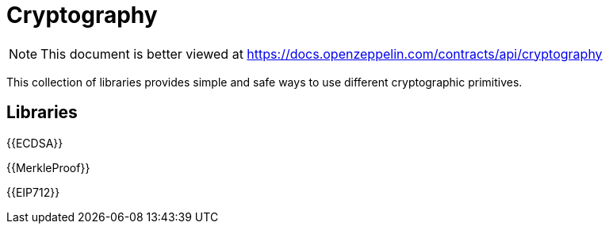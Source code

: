 = Cryptography

[.readme-notice]
NOTE: This document is better viewed at https://docs.openzeppelin.com/contracts/api/cryptography

This collection of libraries provides simple and safe ways to use different cryptographic primitives.

== Libraries

{{ECDSA}}

{{MerkleProof}}

{{EIP712}}
